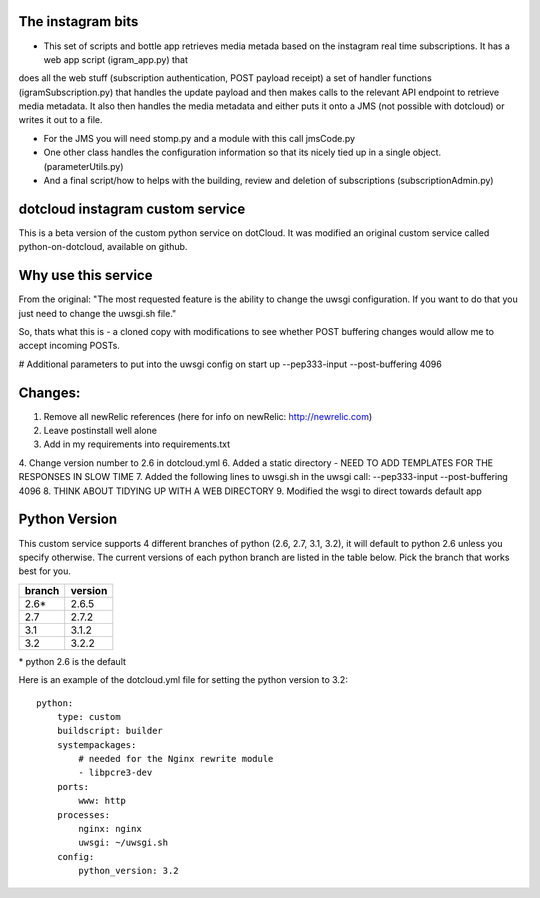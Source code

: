 The instagram bits
------------------
* This set of scripts and bottle app retrieves media metada based on the instagram real time subscriptions. It has a web app script (igram_app.py) that
does all the web stuff (subscription authentication, POST payload receipt) a set of handler functions (igramSubscription.py) that handles the update
payload and then makes calls to the relevant API endpoint to retrieve media metadata. It also then handles the media metadata and either puts it
onto a JMS (not possible with dotcloud) or writes it out to a file.

* For the JMS you will need stomp.py and a module with this call jmsCode.py

* One other class handles the configuration information so that its nicely tied up in a single object. (parameterUtils.py)

* And a final script/how to helps with the building, review and deletion of subscriptions (subscriptionAdmin.py)


dotcloud instagram custom service
---------------------------------

This is a beta version of the custom python service on dotCloud. It was modified an original custom service called python-on-dotcloud, available on github.

Why use this service
--------------------
From the original: "The most requested feature is the ability to change the uwsgi configuration. If you want to do that you just need to change the uwsgi.sh file."

So, thats what this is - a cloned copy with modifications to see whether POST buffering changes would allow me to accept incoming POSTs.

# Additional parameters to put into the uwsgi config on start up 
--pep333-input --post-buffering 4096 

Changes:
--------
1. Remove all newRelic references (here for info on newRelic: http://newrelic.com)
2. Leave postinstall well alone
3. Add in my requirements into requirements.txt
4. Change version number to 2.6 in dotcloud.yml
6. Added a static directory - NEED TO ADD TEMPLATES FOR THE RESPONSES IN SLOW TIME
7. Added the following lines to uwsgi.sh in the uwsgi call:
--pep333-input --post-buffering 4096 
8. THINK ABOUT TIDYING UP WITH A WEB DIRECTORY
9. Modified the wsgi to direct towards default app


Python Version
--------------
This custom service supports 4 different branches of python (2.6, 2.7, 3.1, 3.2), it will default to python 2.6 unless you specify otherwise. The current versions of each python branch are listed in the table below. Pick the branch that works best for you.

+--------+---------+
| branch | version |
+========+=========+
| 2.6*   | 2.6.5   |
+--------+---------+
| 2.7    | 2.7.2   |
+--------+---------+
| 3.1    | 3.1.2   |
+--------+---------+
| 3.2    | 3.2.2   |
+--------+---------+

\* python 2.6 is the default

Here is an example of the dotcloud.yml file for setting the python version to 3.2::

    python:
        type: custom
        buildscript: builder
        systempackages:
            # needed for the Nginx rewrite module
            - libpcre3-dev
        ports:
            www: http
        processes:
            nginx: nginx
            uwsgi: ~/uwsgi.sh
        config:
            python_version: 3.2
